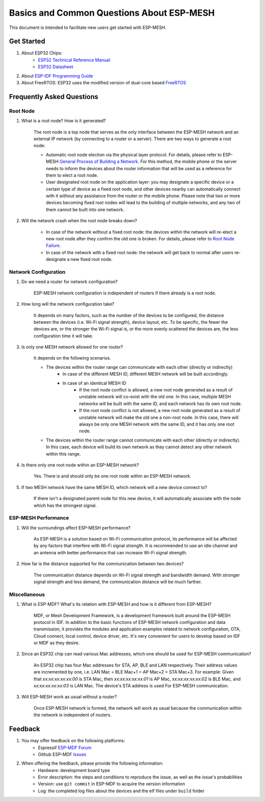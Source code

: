 Basics and Common Questions About ESP-MESH
===============================================

This document is intended to facilitate new users get started with ESP-MESH.

Get Started
------------

1. About ESP32 Chips:
    * `ESP32 Technical Reference Manual <https://www.espressif.com/sites/default/files/documentation/esp32_technical_reference_manual_en.pdf>`_
    * `ESP32 Datasheet <https://www.espressif.com/sites/default/files/documentation/esp32_datasheet_en.pdf>`_
2. About `ESP-IDF Programming Guide <https://docs.espressif.com/projects/esp-idf/en/latest/>`_
3. About FreeRTOS: ESP32 uses the modified version of dual-core based `FreeRTOS <https://www.freertos.org/>`_

Frequently Asked Questions
----------------------------

Root Node
^^^^^^^^^^^^^^^^^^^^
1. What is a root node? How is it generated?

    The root node is a top node that serves as the only interface between the ESP-MESH network and an external IP network (by connecting to a router or a server). There are two ways to generate a root node:

    - Automatic root node election via the physical layer protocol. For details, please refer to ESP-MESH `General Process of Building a Network <https://docs.espressif.com/projects/esp-idf/en/latest/api-guides/mesh.html#mesh-building-a-network>`_. For this method, the mobile phone or the server needs to inform the devices about the router information that will be used as a reference for them to elect a root node.
    - User designated root node on the application layer: you may designate a specific device or a certain type of device as a fixed root node, and other devices nearby can automatically connect with it without any assistance from the router or the mobile phone. Please note that two or more devices becoming fixed root nodes will lead to the building of multiple networks, and any two of them cannot be built into one network.   

2. Will the network crash when the root node breaks down?

    - In case of the network without a fixed root node: the devices within the network will re-elect a new root node after they confirm the old one is broken. For details, please refer to `Root Node Failure <https://docs.espressif.com/projects/esp-idf/en/latest/api-guides/mesh.html#mesh-managing-a-network>`_.
    - In case of the network with a fixed root node: the network will get back to normal after users re-designate a new fixed root node. 

Network Configuration
^^^^^^^^^^^^^^^^^^^^^^^

1. Do we need a router for network configuration? 

    ESP-MESH network configuration is independent of routers if there already is a root node.

2. How long will the network configuration take?

    It depends on many factors, such as the number of the devices to be configured, the distance between the devices (i.e. Wi-Fi signal strength), device layout, etc. To be specific, the fewer the devices are, or the stronger the Wi-Fi signal is, or the more evenly scattered the devices are, the less configuration time it will take.

3. Is only one MESH network allowed for one router?

    It depends on the following scenarios.

    - The devices within the router range can communicate with each other (directly or indirectly) 
        - In case of the different MESH ID, different MESH network will be built accordingly.
        - In case of an identical MESH ID
            - If the root node conflict is allowed, a new root node generated as a result of unstable network will co-exist with the old one. In this case, multiple MESH networks will be built with the same ID, and each network has its own root node.
            - If the root node conflict is not allowed, a new root node generated as a result of unstable network will make the old one a non-root node. In this case, there will always be only one MESH network with the same ID, and it has only one root node.
    - The devices within the router range cannot communicate with each other (directly or indirectly). In this case, each device will build its own network as they cannot detect any other network within this range.

4. Is there only one root node within an ESP-MESH network?

    Yes. There is and should only be one root node within an ESP-MESH network.


5. If two MESH network have the same MESH ID, which network will a new device connect to?

    If there isn't a designated parent node for this new device, it will automatically associate with the node which has the strongest signal.

ESP-MESH Performance
^^^^^^^^^^^^^^^^^^^^^^^

1. Will the surroundings affect ESP-MESH performance?

    As ESP-MESH is a solution based on Wi-Fi communication protocol, its performance will be affected by any factors that interfere with Wi-Fi signal strength. It is recommended to use an idle channel and an antenna with better performance that can increase Wi-Fi signal strength.

2. How far is the distance supported for the communication between two devices? 

    The communication distance depends on Wi-Fi signal strength and bandwidth demand. With stronger signal strength and less demand, the communication distance will be much farther.

Miscellaneous
^^^^^^^^^^^^^^^^

1. What is ESP-MDF? What's its relation with ESP-MESH and how is it different from ESP-MESH?

    MDF, or Mesh Development Framework, is a development framework built around the ESP-MESH protocol in IDF. In addition to the basic functions of ESP-MESH network configuration and data transmission, it provides the modules and application examples related to network configuration, OTA, Cloud connect, local control, device driver, etc. It's very convenient for users to develop based on IDF or MDF as they desire.

2. Since an ESP32 chip can read various Mac addresses, which one should be used for ESP-MESH communication?

    An ESP32 chip has four Mac addresses for STA, AP, BLE and LAN respectively. Their address values are incremented by one, i.e. LAN Mac = BLE Mac+1 = AP Mac+2 = STA Mac+3. For example:
    Given that `xx:xx:xx:xx:xx:00` is STA Mac,
    then `xx:xx:xx:xx:xx:01` is AP Mac, 
    `xx:xx:xx:xx:xx:02` is BLE Mac, and
    `xx:xx:xx:xx:xx:03` is LAN Mac.
    The device's STA address is used For ESP-MESH communication. 

3. Will ESP-MESH work as usual without a router?

    Once ESP-MESH network is formed, the network will work as usual because the communication within the network is independent of routers.

Feedback
---------

1. You may offer feedback on the following platforms:
    * Espressif `ESP-MDF Forum <https://www.esp32.com/viewforum.php?f=21>`_
    * Github ESP-MDF `Issues <https://github.com/espressif/esp-mdf/issues>`_

2. When offering the feedback, please provide the following information:
    * Hardware: development board type 
    * Error description: the steps and conditions to reproduce the issue, as well as the issue's probabilities 
    * Version: use ``git commit`` in ESP-MDF to acquire the version information
    * Log: the completed log files about the devices and the elf files under ``build`` folder
